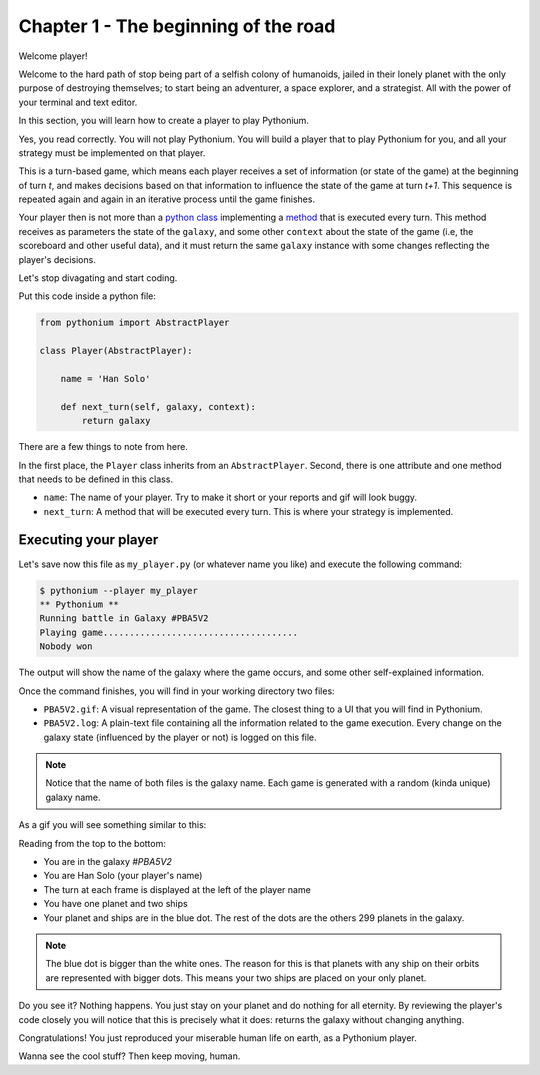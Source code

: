 .. _Tutorial Chapter 01:

Chapter 1 - The beginning of the road
======================================

Welcome player!

Welcome to the hard path of stop being part of a selfish colony of humanoids,
jailed in their lonely planet with the only purpose of destroying themselves; to start being an adventurer,
a space explorer, and a strategist. All with the power of your terminal and text editor.

In this section, you will learn how to create a player to play Pythonium.

Yes, you read correctly. You will not play Pythonium. You will build a player that to play Pythonium
for you, and all your strategy must be implemented on that player.

This is a turn-based game, which means each player receives a set of information (or state of the game)
at the beginning of turn `t`, and makes decisions based on that information to influence the state of
the game at turn `t+1`. This sequence is repeated again and again in an iterative process until the
game finishes.

Your player then is not more than a `python class <https://docs.python.org/3/tutorial/classes.html>`_ implementing a
`method <https://docs.python.org/3/tutorial/classes.html#method-objects>`_ that is executed every turn.
This method receives as parameters the state of the ``galaxy``, and some other ``context`` about the state of the game
(i.e, the scoreboard and other useful data), and it must return the same ``galaxy`` instance with some changes reflecting
the player's decisions.

Let's stop divagating and start coding.

Put this code inside a python file:

.. code-block:: python

   from pythonium import AbstractPlayer

   class Player(AbstractPlayer):

       name = 'Han Solo'

       def next_turn(self, galaxy, context):
           return galaxy


There are a few things to note from here.

In the first place, the ``Player`` class inherits from an ``AbstractPlayer``.
Second, there is one attribute and one method that needs to be defined in this class.

* ``name``: The name of your player. Try to make it short or your reports and gif will look buggy.
* ``next_turn``: A method that will be executed every turn. This is where your strategy is implemented.

.. _Executing your player:

Executing your player
----------------------

Let's save now this file as ``my_player.py`` (or whatever name you like) and execute the following command:

.. code-block:: bash

    $ pythonium --player my_player
    ** Pythonium **
    Running battle in Galaxy #PBA5V2
    Playing game.....................................
    Nobody won

The output will show the name of the galaxy where the game occurs, and some other
self-explained information.

Once the command finishes, you will find in your working directory two files:

* ``PBA5V2.gif``: A visual representation of the game. The closest thing to a UI that you will find in Pythonium.
* ``PBA5V2.log``: A plain-text file containing all the information related to the game execution. Every change on the galaxy state (influenced by the player or not) is logged on this file.

.. note::

    Notice that the name of both files is the galaxy name. Each game is generated with a random (kinda unique)
    galaxy name.

As a gif you will see something similar to this:

.. image:: https://ik.imagekit.io/jmpdcmsvqee/chapter_01_pwIQAPgxD.gif
   :target: https://ik.imagekit.io/jmpdcmsvqee/chapter_01_pwIQAPgxD.gif
   :width: 300pt

Reading from the top to the bottom:

* You are in the galaxy `#PBA5V2`
* You are Han Solo (your player's name)
* The turn at each frame is displayed at the left of the player name
* You have one planet and two ships
* Your planet and ships are in the blue dot. The rest of the dots are the others 299 planets in the galaxy.

.. note::

    The blue dot is bigger than the white ones. The reason for this is that planets with any ship on their orbits are
    represented with bigger dots. This means your two ships are placed on your only planet.


Do you see it? Nothing happens. You just stay on your planet and do nothing for all eternity.
By reviewing the player's code closely you will notice that this is precisely what it does: returns the galaxy without
changing anything.

Congratulations! You just reproduced your miserable human life on earth, as a Pythonium player.

Wanna see the cool stuff? Then keep moving, human.
